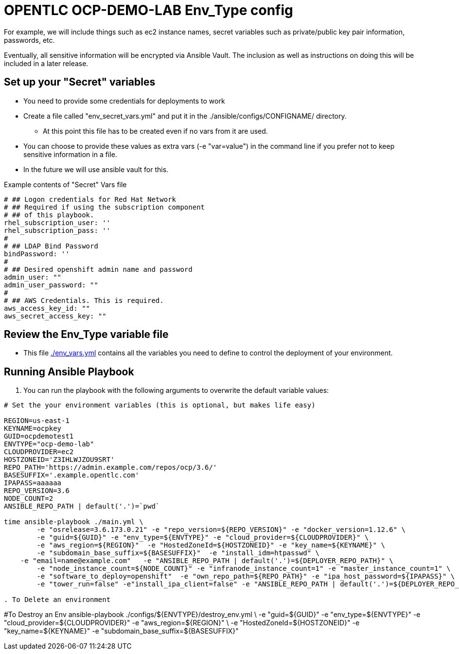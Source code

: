 = OPENTLC OCP-DEMO-LAB Env_Type config

For example, we will include things such as ec2 instance names, secret
variables such as private/public key pair information, passwords, etc.

Eventually, all sensitive information will be encrypted via Ansible Vault. The
inclusion as well as instructions on doing this will be included in a later
release.

== Set up your "Secret" variables

* You need to provide some credentials for deployments to work
* Create a file called "env_secret_vars.yml" and put it in the
 ./ansible/configs/CONFIGNAME/ directory.
** At this point this file has to be created even if no vars from it are used.
* You can choose to provide these values as extra vars (-e "var=value") in the
 command line if you prefer not to keep sensitive information in a file.
* In the future we will use ansible vault for this.

.Example contents of "Secret" Vars file
----
# ## Logon credentials for Red Hat Network
# ## Required if using the subscription component
# ## of this playbook.
rhel_subscription_user: ''
rhel_subscription_pass: ''
#
# ## LDAP Bind Password
bindPassword: ''
#
# ## Desired openshift admin name and password
admin_user: ""
admin_user_password: ""
#
# ## AWS Credentials. This is required.
aws_access_key_id: ""
aws_secret_access_key: ""
----


== Review the Env_Type variable file

* This file link:./env_vars.yml[./env_vars.yml] contains all the variables you
 need to define to control the deployment of your environment.

== Running Ansible Playbook

. You can run the playbook with the following arguments to overwrite the default variable values:
[source,bash]
----
# Set the your environment variables (this is optional, but makes life easy)

REGION=us-east-1
KEYNAME=ocpkey
GUID=ocpdemotest1
ENVTYPE="ocp-demo-lab"
CLOUDPROVIDER=ec2
HOSTZONEID='Z3IHLWJZOU9SRT'
REPO_PATH='https://admin.example.com/repos/ocp/3.6/'
BASESUFFIX='.example.opentlc.com'
IPAPASS=aaaaaa
REPO_VERSION=3.6
NODE_COUNT=2
ANSIBLE_REPO_PATH | default('.')=`pwd`

time ansible-playbook ./main.yml \
   	-e "osrelease=3.6.173.0.21" -e "repo_version=${REPO_VERSION}" -e "docker_version=1.12.6" \
   	-e "guid=${GUID}" -e "env_type=${ENVTYPE}" -e "cloud_provider=${CLOUDPROVIDER}" \
   	-e "aws_region=${REGION}"  -e "HostedZoneId=${HOSTZONEID}" -e "key_name=${KEYNAME}" \
   	-e "subdomain_base_suffix=${BASESUFFIX}"  -e "install_idm=htpasswd" \
    -e "email=name@example.com"   -e "ANSIBLE_REPO_PATH | default('.')=${DEPLOYER_REPO_PATH}" \
   	-e "node_instance_count=${NODE_COUNT}" -e "infranode_instance_count=1" -e "master_instance_count=1" \
   	-e "software_to_deploy=openshift"  -e "own_repo_path=${REPO_PATH}" -e "ipa_host_password=${IPAPASS}" \
   	-e "tower_run=false" -e"install_ipa_client=false" -e "ANSIBLE_REPO_PATH | default('.')=${DEPLOYER_REPO_PATH}"

. To Delete an environment
----

#To Destroy an Env
ansible-playbook  ./configs/${ENVTYPE}/destroy_env.yml \
 -e "guid=${GUID}" -e "env_type=${ENVTYPE}"  -e "cloud_provider=${CLOUDPROVIDER}" -e "aws_region=${REGION}"  \
 -e "HostedZoneId=${HOSTZONEID}"  -e "key_name=${KEYNAME}"  -e "subdomain_base_suffix=${BASESUFFIX}"

----
